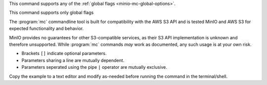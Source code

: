 .. start-minio-mc-globals

This command supports any of the :ref:`global flags <minio-mc-global-options>`.

.. end-minio-mc-globals

.. start-minio-mc-json-globals

.. mc-cmd:: --JSON
   :optional:

   Enables `JSON lines <http://jsonlines.org/>`_ formatted output to the
   console.

   For example:

   .. code-block:: shell
      :class: copyable

      mc --JSON COMMAND

.. end-minio-mc-json-globals

.. start-minio-mc-no-flags

This command supports only global flags

.. end-minio-mc-no-flags

.. start-minio-mc-s3-compatibility

The :program:`mc` commandline tool is built for compatibility with the AWS S3
API and is tested MinIO and AWS S3 for expected functionality and behavior.

MinIO provides no guarantees for other S3-compatible services, as their S3 API
implementation is unknown and therefore unsupported. While :program:`mc`
commands *may* work as documented, any such usage is at your own risk.

.. end-minio-mc-s3-compatibility

.. start-minio-syntax

- Brackets ``[]`` indicate optional parameters. 
- Parameters sharing a line are mutually dependent.
- Parameters seperated using the pipe ``|`` operator are mutually exclusive.

Copy the example to a text editor and modify as-needed before running the
command in the terminal/shell.

.. end-minio-syntax